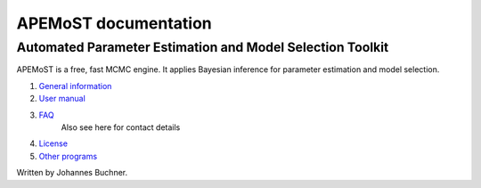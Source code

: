 ===================================
  APEMoST documentation
===================================

-------------------------------------------------------------
Automated Parameter Estimation and Model Selection Toolkit
-------------------------------------------------------------

APEMoST is a free, fast MCMC engine. It applies Bayesian inference
for parameter estimation and model selection.


#. `General information <general.html>`_
#. `User manual <manual.html>`_
#. `FAQ <faq.html>`_
    Also see here for contact details
#. `License <license.html>`_
#. `Other programs <others.html>`_


Written by Johannes Buchner.

